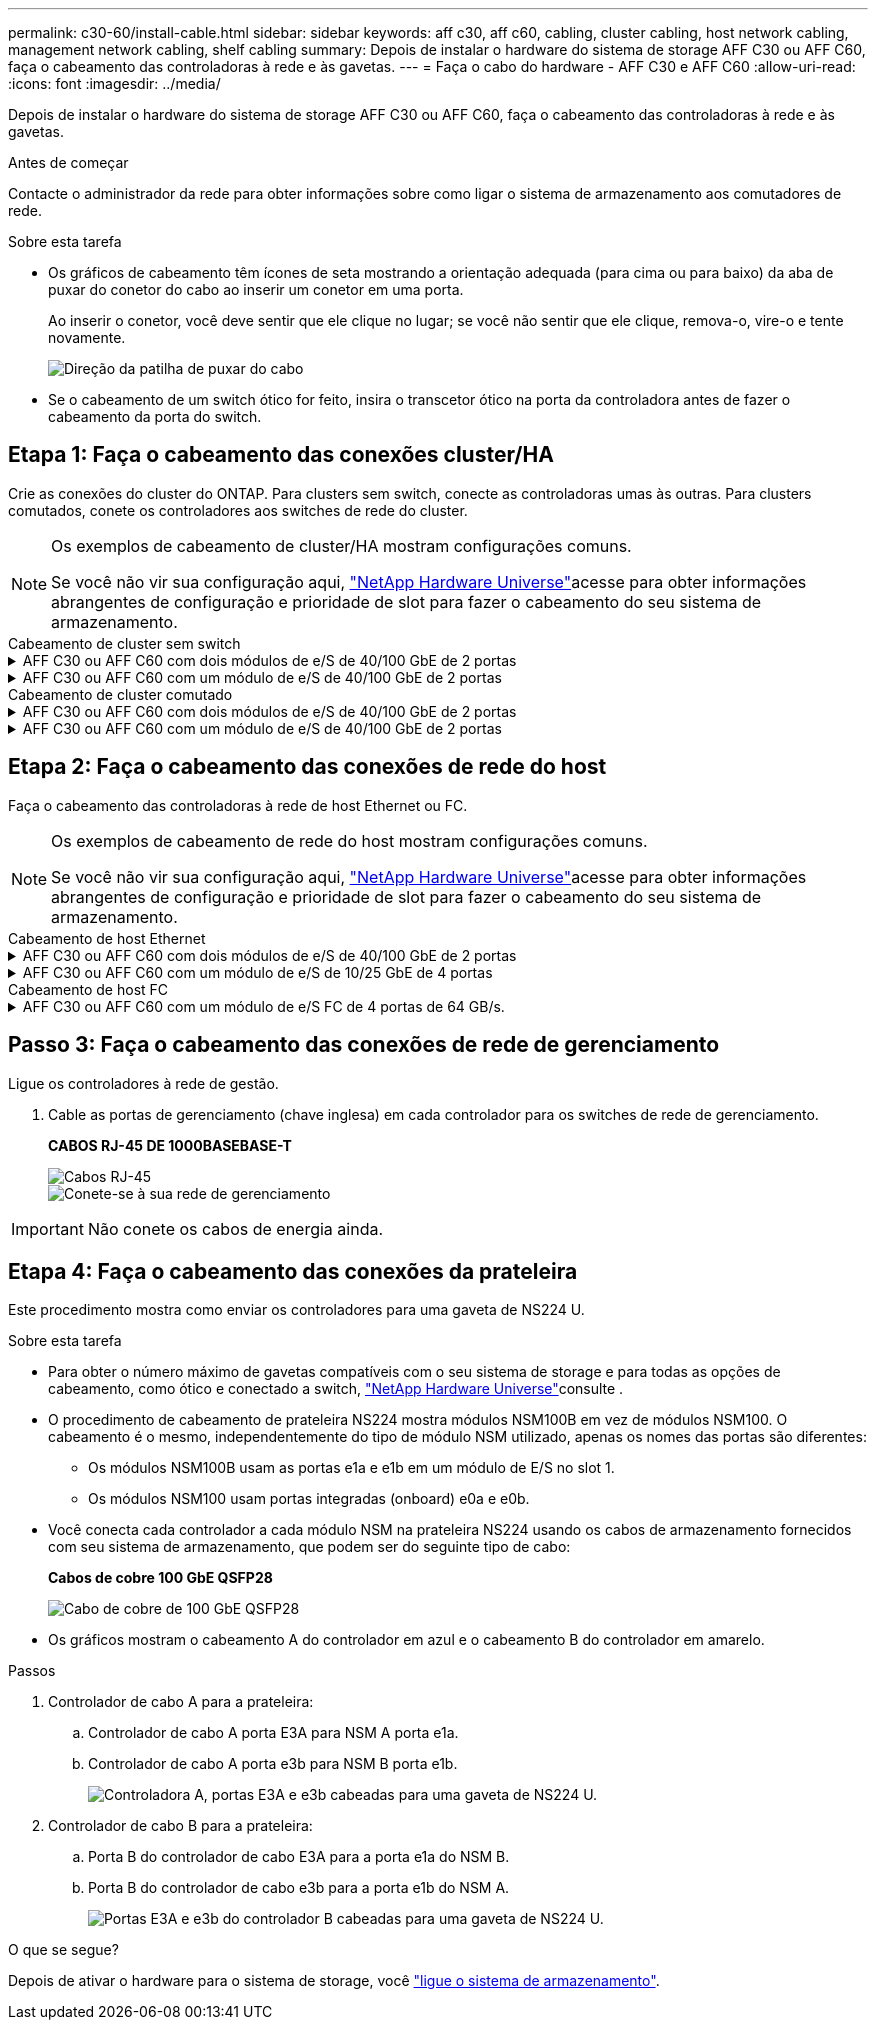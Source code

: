 ---
permalink: c30-60/install-cable.html 
sidebar: sidebar 
keywords: aff c30, aff c60, cabling, cluster cabling, host network cabling, management network cabling, shelf cabling 
summary: Depois de instalar o hardware do sistema de storage AFF C30 ou AFF C60, faça o cabeamento das controladoras à rede e às gavetas. 
---
= Faça o cabo do hardware - AFF C30 e AFF C60
:allow-uri-read: 
:icons: font
:imagesdir: ../media/


[role="lead"]
Depois de instalar o hardware do sistema de storage AFF C30 ou AFF C60, faça o cabeamento das controladoras à rede e às gavetas.

.Antes de começar
Contacte o administrador da rede para obter informações sobre como ligar o sistema de armazenamento aos comutadores de rede.

.Sobre esta tarefa
* Os gráficos de cabeamento têm ícones de seta mostrando a orientação adequada (para cima ou para baixo) da aba de puxar do conetor do cabo ao inserir um conetor em uma porta.
+
Ao inserir o conetor, você deve sentir que ele clique no lugar; se você não sentir que ele clique, remova-o, vire-o e tente novamente.

+
image:../media/drw_cable_pull_tab_direction_ieops-1699.svg["Direção da patilha de puxar do cabo"]

* Se o cabeamento de um switch ótico for feito, insira o transcetor ótico na porta da controladora antes de fazer o cabeamento da porta do switch.




== Etapa 1: Faça o cabeamento das conexões cluster/HA

Crie as conexões do cluster do ONTAP. Para clusters sem switch, conecte as controladoras umas às outras. Para clusters comutados, conete os controladores aos switches de rede do cluster.

[NOTE]
====
Os exemplos de cabeamento de cluster/HA mostram configurações comuns.

Se você não vir sua configuração aqui, link:https://hwu.netapp.com["NetApp Hardware Universe"^]acesse para obter informações abrangentes de configuração e prioridade de slot para fazer o cabeamento do seu sistema de armazenamento.

====
[role="tabbed-block"]
====
.Cabeamento de cluster sem switch
--
.AFF C30 ou AFF C60 com dois módulos de e/S de 40/100 GbE de 2 portas
[%collapsible]
=====
.Passos
. Cable as conexões de interconexão cluster/HA:
+

NOTE: O tráfego de interconexão de cluster e o tráfego de HA compartilham as mesmas portas físicas (nos módulos de e/S nos slots 2 e 4). As portas são de 40/100 GbE.

+
.. Controlador de cabo A porta E2A para a porta E2A do controlador B.
.. Controlador de cabo A porta e4a para a porta e4a do controlador B.
+

NOTE: As portas E2B e e4b do módulo de e/S não são utilizadas e estão disponíveis para conetividade de rede de host.

+
*Cabos de interconexão de cluster/HA de 100 GbE*

+
image::../media/oie_cable100_gbe_qsfp28.png[Cabo de cluster HA de 100 GbE]

+
image::../media/drw_isi_a30-50_switchless_2p_100gbe_2card_cabling_ieops-2011.svg[diagrama de cabeamento de cluster sem switch de a30 gbe e a60 gbe usando dois módulos de e/s de 100gbe gbe]





=====
.AFF C30 ou AFF C60 com um módulo de e/S de 40/100 GbE de 2 portas
[%collapsible]
=====
.Passos
. Cable as conexões de interconexão cluster/HA:
+

NOTE: O tráfego de interconexão de cluster e o tráfego de HA compartilham as mesmas portas físicas (no módulo de e/S no slot 4). As portas são de 40/100 GbE.

+
.. Controlador de cabo A porta e4a para a porta e4a do controlador B.
.. Controlador de cabo A porta e4b para a porta e4b do controlador B.
+
*Cabos de interconexão de cluster/HA de 100 GbE*

+
image::../media/oie_cable100_gbe_qsfp28.png[Cabo de cluster HA de 100 GbE]

+
image::../media/drw_isi_a30-50_switchless_2p_100gbe_1card_cabling_ieops-1925.svg[diagrama de cabeamento de cluster sem switch de a30 gbe e a60 gbe usando um módulo de e/s de 100gbe gbe]





=====
--
.Cabeamento de cluster comutado
--
.AFF C30 ou AFF C60 com dois módulos de e/S de 40/100 GbE de 2 portas
[%collapsible]
=====
.Passos
. Cable as conexões de interconexão cluster/HA:
+

NOTE: O tráfego de interconexão de cluster e o tráfego de HA compartilham as mesmas portas físicas (nos módulos de e/S nos slots 2 e 4). As portas são de 40/100 GbE.

+
.. Controlador de cabo A porta e4a para o switch de rede do cluster A..
.. Controlador de cabo A porta E2A para o switch de rede do cluster B.
.. Porta e4a do controlador de cabo B para o switch de rede do cluster A..
.. Porta E2A do controlador de cabo B para o switch de rede do cluster B.
+

NOTE: As portas E2B e e4b do módulo de e/S não são utilizadas e estão disponíveis para conetividade de rede de host.

+
*Cabos de interconexão de cluster/HA de 40/100 GbE*

+
image::../media/oie_cable100_gbe_qsfp28.png[Cabo de cluster HA de 40/100 GbE]

+
image::../media/drw_isi_a30-50_switched_2p_100gbe_2card_cabling_ieops-2013.svg[diagrama de cabeamento de cluster comutado a30 e a60 usando dois módulos de e/s 100gbe]





=====
.AFF C30 ou AFF C60 com um módulo de e/S de 40/100 GbE de 2 portas
[%collapsible]
=====
.Passos
. Faça o cabo dos controladores para os switches de rede do cluster:
+

NOTE: O tráfego de interconexão de cluster e o tráfego de HA compartilham as mesmas portas físicas (no módulo de e/S no slot 4). As portas são de 40/100 GbE.

+
.. Controlador de cabo A porta e4a para o switch de rede do cluster A..
.. Controlador de cabo A porta e4b para o switch de rede do cluster B.
.. Porta e4a do controlador de cabo B para o switch de rede do cluster A..
.. Porta e4b do controlador de cabo B para o switch de rede do cluster B.
+
*Cabos de interconexão de cluster/HA de 40/100 GbE*

+
image::../media/oie_cable100_gbe_qsfp28.png[Cabo de cluster HA de 40/100 GbE]

+
image::../media/drw_isi_a30-50_2p_100gbe_1card_switched_cabling_ieops-1926.svg[Conexões do cluster de cabos à rede do cluster]





=====
--
====


== Etapa 2: Faça o cabeamento das conexões de rede do host

Faça o cabeamento das controladoras à rede de host Ethernet ou FC.

[NOTE]
====
Os exemplos de cabeamento de rede do host mostram configurações comuns.

Se você não vir sua configuração aqui, link:https://hwu.netapp.com["NetApp Hardware Universe"^]acesse para obter informações abrangentes de configuração e prioridade de slot para fazer o cabeamento do seu sistema de armazenamento.

====
[role="tabbed-block"]
====
.Cabeamento de host Ethernet
--
.AFF C30 ou AFF C60 com dois módulos de e/S de 40/100 GbE de 2 portas
[%collapsible]
=====
.Passos
. Em cada controladora, as portas de cabo E2B e e4b para os switches de rede host Ethernet.
+

NOTE: As portas nos módulos de e/S no slot 2 e 4 são de 40/100 GbE (a conectividade de host é de 40/100 GbE).

+
*Cabos de 40/100 GbE*

+
image::../media/oie_cable_sfp_gbe_copper.png[Cabo de 40/100 GB]

+
image::../media/drw_isi_a30-50_host_2p_40-100gbe_2card_cabling_ieops-2014.svg[Cabo para switches de rede host ethernet 40/100gbe]



=====
.AFF C30 ou AFF C60 com um módulo de e/S de 10/25 GbE de 4 portas
[%collapsible]
=====
.Passos
. Em cada controlador, as portas de cabo E2A, E2B, E2C e e2D para os switches de rede de host Ethernet.
+
*Cabos de 10/25 GbE*

+
image:../media/oie_cable_sfp_gbe_copper.png["Conetor de cobre GbE SFP"]

+
image::../media/drw_isi_a30-50_host_2p_40-100gbe_1card_cabling_ieops-1923.svg[Cabo para switches de rede host ethernet 40/100gbe]



=====
--
.Cabeamento de host FC
--
.AFF C30 ou AFF C60 com um módulo de e/S FC de 4 portas de 64 GB/s.
[%collapsible]
=====
.Passos
. Em cada controladora, cable as portas 1a, 1b, 1c e 1D para os switches de rede de host FC.
+
*Cabos FC de 64 GB/s*

+
image:../media/oie_cable_sfp_gbe_copper.png["Cabo fc de 64 GB, largura de 100px mm"]

+
image::../media/drw_isi_a30-50_4p_64gb_fc_1card_cabling_ieops-1924.svg[Cabo para switches de rede host 64GB fc]



=====
--
====


== Passo 3: Faça o cabeamento das conexões de rede de gerenciamento

Ligue os controladores à rede de gestão.

. Cable as portas de gerenciamento (chave inglesa) em cada controlador para os switches de rede de gerenciamento.
+
*CABOS RJ-45 DE 1000BASEBASE-T*

+
image::../media/oie_cable_rj45.png[Cabos RJ-45]

+
image::../media/drw_isi_g_wrench_cabling_ieops-1928.svg[Conete-se à sua rede de gerenciamento]




IMPORTANT: Não conete os cabos de energia ainda.



== Etapa 4: Faça o cabeamento das conexões da prateleira

Este procedimento mostra como enviar os controladores para uma gaveta de NS224 U.

.Sobre esta tarefa
* Para obter o número máximo de gavetas compatíveis com o seu sistema de storage e para todas as opções de cabeamento, como ótico e conectado a switch, link:https://hwu.netapp.com["NetApp Hardware Universe"^]consulte .
* O procedimento de cabeamento de prateleira NS224 mostra módulos NSM100B em vez de módulos NSM100. O cabeamento é o mesmo, independentemente do tipo de módulo NSM utilizado, apenas os nomes das portas são diferentes:
+
** Os módulos NSM100B usam as portas e1a e e1b em um módulo de E/S no slot 1.
** Os módulos NSM100 usam portas integradas (onboard) e0a e e0b.


* Você conecta cada controlador a cada módulo NSM na prateleira NS224 usando os cabos de armazenamento fornecidos com seu sistema de armazenamento, que podem ser do seguinte tipo de cabo:
+
*Cabos de cobre 100 GbE QSFP28*

+
image::../media/oie_cable100_gbe_qsfp28.png[Cabo de cobre de 100 GbE QSFP28]

* Os gráficos mostram o cabeamento A do controlador em azul e o cabeamento B do controlador em amarelo.


.Passos
. Controlador de cabo A para a prateleira:
+
.. Controlador de cabo A porta E3A para NSM A porta e1a.
.. Controlador de cabo A porta e3b para NSM B porta e1b.
+
image:../media/drw_isi_g_1_ns224_controller_a_cabling_ieops-1945.svg["Controladora A, portas E3A e e3b cabeadas para uma gaveta de NS224 U."]



. Controlador de cabo B para a prateleira:
+
.. Porta B do controlador de cabo E3A para a porta e1a do NSM B.
.. Porta B do controlador de cabo e3b para a porta e1b do NSM A.
+
image:../media/drw_isi_g_1_ns224_controller_b_cabling_ieops-1946.svg["Portas E3A e e3b do controlador B cabeadas para uma gaveta de NS224 U."]





.O que se segue?
Depois de ativar o hardware para o sistema de storage, você link:install-power-hardware.html["ligue o sistema de armazenamento"].

